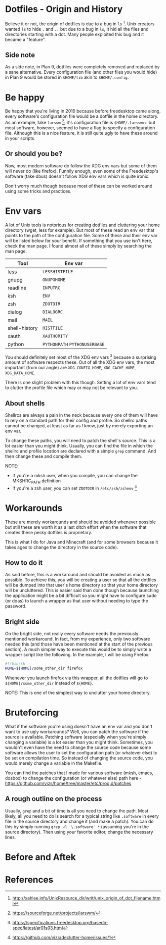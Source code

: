 * Dotfiles - Origin and History
Believe it or not, the origin of dotfiles is due to a bug in
=ls= [1]. Unix creators wanted =ls= to hide =.= and =..= but due
to a bug in =ls=, it hid all the files and directories starting with a dot.
Many people exploited this bug and it became a "feature".
** Side note
As a side note, in Plan 9, dotfiles were completely removed and replaced
by a sane alternative. Every configuration file (and other files you would hide)
in Plan 9 would be stored in =$HOME/lib= akin to =$HOME/.config=.
* Be happy
Be happy that you're living in 2019 because before freedesktop came along,
every software's configuration file would be a dotfile in the home directory.
As an example, take =larswm= [2]; it's configuration file is
=$HOME/.larswmrc= but most software, however, seemed to have a flag
to specify a configuration file. Although this is a nice feature, it is still
quite ugly to have these around in your scripts.
** Or should you be?
Now, most modern software do follow the XDG env vars but some of them will
never do (like firefox). Funnily enough, even some of the Freedesktop's software
(take dbus) doesn't follow XDG env vars which is quite ironic.

Don't worry much though because most of these can be worked around using some
tricks and practices.
* Env vars
A lot of Unix tools is notorious for creating dotfiles and cluttering your
home directory (wget, less for example). But most of these read an env var
that points to the path of the configuration file. Some of these and their
env var will be listed below for your benefit. If something that you use
isn't here, check the man page. I found almost all of these
simply by searching the man page.

| Tool          | Env var                       |
|---------------+-------------------------------|
| less          | =LESSHISTFILE=                |
| gnupg         | =GNUPGHOME=                   |
| readline      | =INPUTRC=                     |
| ksh           | =ENV=                         |
| zsh           | =ZDOTDIR=                     |
| dialog        | =DIALOGRC=                    |
| mail          | =MAIL=                        |
| shell-history | =HISTFILE=                    |
| xauth         | =XAUTHORITY=                  |
| python        | =PYTHONPATH= =PYTHONUSERBASE= |

You should definitely set most of the XDG env vars [3] because a surprising amount
of software respects these. Out of all the XDG env vars, the most important
(from our angle) are =XDG_CONFIG_HOME=, =XDG_CACHE_HOME=, =XDG_DATA_HOME=.

There is one slight problem with this though. Setting a lot of env vars tend to
clutter the profile file which may or may not be relevant to you.
** About shells
Shellrcs are always a pain in the neck because every one of them will have to rely
on a standard path for their config and profile. So shellrc paths cannot be changed,
at least as far as I know, just by merely exporting an env var.

To change these paths, you will need to patch the shell's source. This is a lot easier
than you might think. Usually, you can find the file in which the shellrc and profile
location are declared with a simple =grep= command. And then change these and compile
them.

NOTE:
- If you're a mksh user, when you compile, you can change the MKSHRC_PATH definition
- If you're a zsh user, you can set =ZDOTDIR= in =/etc/zsh/zshenv= [4]
* Workarounds
These are merely workarounds and should be avoided whenever possible
but still these are worth it as a last ditch effort when the software
that creates these pesky dotfiles is proprietary.

This is what I do for Java and Minecraft (and for some browsers because
it takes ages to change the directory in the source code).
** How to do it
As said before, this is a workaround and should be avoided as much as possible.
To achieve this, you will be creating a user so that all the dotfiles will be
dumped into that user's home directory so that your home directory will be uncluttered.
This is easier said than done though because launching the application might be a bit
difficult so you might have to configure sudo (or doas) to launch a wrapper as that
user without needing to type the password.
** Bright side
On the bright side, not really every software needs the previously mentioned workaround.
In fact, from my experience, only two software needed this (and those have been mentioned
at the start of the previous section). A much simpler way to execute this would be to
simply write a wrapper script like the following. In the example, I will be using Firefox.
#+BEGIN_SRC sh
#!/bin/sh
HOME=${HOME}/some_other_dir firefox
#+END_SRC
Whenever you launch firefox via this wrapper, all the dotfiles will go to
=${HOME}/some_other_dir= instead of =${HOME}=.

NOTE: This is one of the simplest way to unclutter your home directory.
* Bruteforcing
What if the software you're using doesn't have an env var and you don't want to use
ugly workarounds? Well, you can patch the software if the source is available. Patching
software (especially when you're simply changing a variable) is a lot easier than you
might think. Sometimes, you wouldn't even have the need to change the source code because
some software allows the user to set the configuration path (or whatever else) to be set
on compilation time. So instead of changing the source code, you would merely change a
variable in the Makefile.

You can find the patches that I made for various software (mksh, emacs, dosbox) to change
the configuration (or whatever else) path here -
https://github.com/vizs/home/tree/master/etc/prog.d/patches
** A rough outline on the process
Usually, =grep= and a bit of time is all you need to change the path. Most likely, all
you need to do is search for a typical string like =.software= in every file in the
source directory and change it (and make a patch). You can do this by simply running
=grep -R '\.software' *= (assuming you're in the source directory). Then using your
favorite editor, change the necessary lines.
* Before and Aftek
* References
[1] http://xahlee.info/UnixResource_dir/writ/unix_origin_of_dot_filename.html

[2] https://sourceforge.net/projects/larswm/

[3] https://specifications.freedesktop.org/basedir-spec/latest/ar01s03.html

[4] https://github.com/vizs/declutter-home/issues/1
